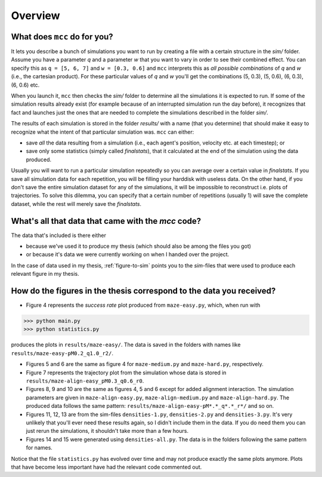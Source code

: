 Overview
========

What does ``mcc`` do for you?
-----------------------------

It lets you describe a bunch of simulations you want to run by creating a file with a certain structure in the `sim/` folder.
Assume you have a parameter `q` and a parameter `w` that you want to vary in order to see their combined effect.
You can specify this as ``q = [5, 6, 7]`` and ``w = [0.3, 0.6]`` and ``mcc`` interprets this as *all possible combinations* of `q` and `w` (i.e., the cartesian product). For these particular values of `q` and `w` you'll get the combinations (5, 0.3), (5, 0.6), (6, 0.3), (6, 0.6) etc.

When you launch it, ``mcc`` then checks the `sim/` folder to determine all the simulations it is expected to run.
If some of the simulation results already exist (for example because of an interrupted simulation run the day before), it recognizes that fact and launches just the ones that are needed to complete the simulations described in the folder `sim/`.

The results of each simulation is stored in the folder `results/` with a name (that you determine) that should make it easy to recognize what the intent of that particular simulation was.
``mcc`` can either:

* save *all* the data resulting from a simulation (i.e., each agent's position, velocity etc. at each timestep); or
* save only some statistics (simply called `finalstats`), that it calculated at the end of the simulation using the data produced.

Usually you will want to run a particular simulation repeatedly so you can average over a certain value in `finalstats`.
If you save all simulation data for each repetition, you will be filling your harddisk with useless data.
On the other hand, if you don't save the entire simulation dataset for any of the simulations, it will be impossible to reconstruct i.e. plots of trajectories.
To solve this dilemma, you can specify that a certain number of repetitions (usually 1) will save the complete dataset, while the rest will merely save the `finalstats`.

What's all that data that came with the `mcc` code?
---------------------------------------------------

The data that's included is there either

* because we've used it to produce my thesis (which should also be among the files you got)
* or because it's data we were currently working on when I handed over the project.

In the case of data used in my thesis, :ref:`figure-to-sim` points you to the *sim*-files that were used to produce each relevant figure in my thesis.


.. _figure-to-sim:

How do the figures in the thesis correspond to the data you received?
---------------------------------------------------------------------

* Figure 4 represents the *success rate* plot produced from ``maze-easy.py``, which, when run with

>>> python main.py
>>> python statistics.py

produces the plots in ``results/maze-easy/``. The data is saved in the folders with names like ``results/maze-easy-pM0.2_q1.0_r2/``.

* Figures 5 and 6 are the same as figure 4 for ``maze-medium.py`` and ``maze-hard.py``, respectively.

* Figure 7 represents the trajectory plot from the simulation whose data is stored in ``results/maze-align-easy_pM0.3_q0.6_r0``.

* Figures 8, 9 and 10 are the same as figures 4, 5 and 6 except for added alignment interaction. The simulation parameters are given in ``maze-align-easy.py``, ``maze-align-medium.py`` and ``maze-align-hard.py``. The produced data follows the same pattern: ``results/maze-align-easy-pM*.*_q*.*_r*/`` and so on.

* Figures 11, 12, 13 are from the sim-files ``densities-1.py``, ``densities-2.py`` and ``densities-3.py``. It's very unlikely that you'll ever need these results again, so I didn't include them in the data. If you do need them you can just rerun the simulations, it shouldn't take more than a few hours.

* Figures 14 and 15 were generated using ``densities-all.py``. The data is in the folders following the same pattern for names.


Notice that the file ``statistics.py`` has evolved over time and may not produce exactly the same plots anymore. Plots that have become less important have had the relevant code commented out.

